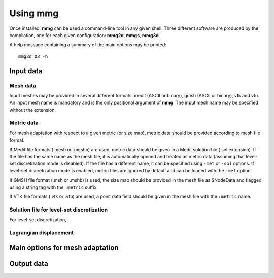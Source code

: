 Using **mmg**
*************

Once installed, **mmg** can be used a command-line tool in any given shell.
Three different software are produced by the compilation, one for each given configuration: **mmg2d**,
**mmgs**, **mmg3d**.

A help message containing a summary of the main options may be printed::

    mmg3d_O3 -h


Input data
==========

Mesh data
---------

Input meshes may be provided in several different formats:
medit (ASCII or binary), gmsh (ASCII or binary), vtk and vtu.
An input mesh name is mandatory and is the only positional argument of **mmg**.
The input mesh name may be specified without the extension.

Metric data
-----------

For mesh adaptation with respect to a given metric (or size map),
metric data should be provided according to mesh file format.

If Medit file formats (.mesh or .meshb) are used, metric data should be
given in a Medit solution file (.sol extension).
If the file has the same name as the mesh file, it is automatically opened and treated as metric data (assuming that level-set discretization mode is disabled).
If the file has a different name, it can be specified using ``-met`` or ``-sol`` options.
If level-set discretization mode is enabled, metric files are ignored by default and can be loaded with the ``-met`` option.

If GMSH file format (.msh or .mshb) is used, the size map should
be provided in the mesh file as \$NodeData and flagged using a string tag
with the ``:metric`` suffix.

If VTK file formats (.vtk or .vtu) are used, a point data field should
be given in the mesh file with the ``:metric`` name.

Solution file for level-set discretization
------------------------------------------

For level-set discretization, 

Lagrangian displacement
-----------------------

Main options for mesh adaptation
================================

Output data
===========